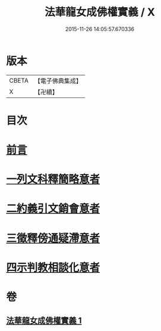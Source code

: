#+TITLE: 法華龍女成佛權實義 / X
#+DATE: 2015-11-26 14:05:57.670336
* 版本
 |     CBETA|【電子佛典集成】|
 |         X|【卍續】    |

* 目次
* [[file:KR6d0221_001.txt::001-0698a3][前言]]
* [[file:KR6d0221_001.txt::001-0698a11][一列文科釋簡略意者]]
* [[file:KR6d0221_001.txt::0698b14][二約義引文銷會意者]]
* [[file:KR6d0221_001.txt::0699c2][三徵釋傍通疑滯意者]]
* [[file:KR6d0221_001.txt::0700c5][四示判教相談化意者]]
* 卷
** [[file:KR6d0221_001.txt][法華龍女成佛權實義 1]]
